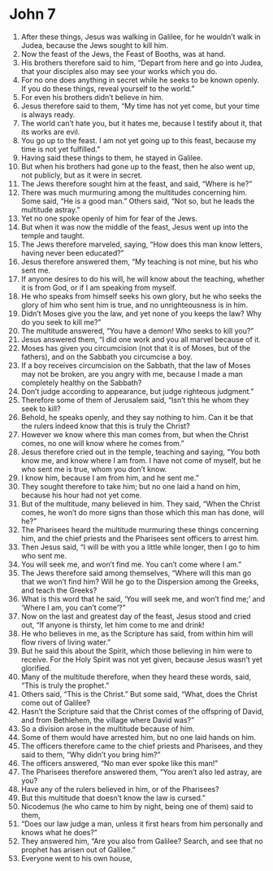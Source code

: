 ﻿
* John 7
1. After these things, Jesus was walking in Galilee, for he wouldn’t walk in Judea, because the Jews sought to kill him. 
2. Now the feast of the Jews, the Feast of Booths, was at hand. 
3. His brothers therefore said to him, “Depart from here and go into Judea, that your disciples also may see your works which you do. 
4. For no one does anything in secret while he seeks to be known openly. If you do these things, reveal yourself to the world.” 
5. For even his brothers didn’t believe in him. 
6. Jesus therefore said to them, “My time has not yet come, but your time is always ready. 
7. The world can’t hate you, but it hates me, because I testify about it, that its works are evil. 
8. You go up to the feast. I am not yet going up to this feast, because my time is not yet fulfilled.” 
9. Having said these things to them, he stayed in Galilee. 
10. But when his brothers had gone up to the feast, then he also went up, not publicly, but as it were in secret. 
11. The Jews therefore sought him at the feast, and said, “Where is he?” 
12. There was much murmuring among the multitudes concerning him. Some said, “He is a good man.” Others said, “Not so, but he leads the multitude astray.” 
13. Yet no one spoke openly of him for fear of the Jews. 
14. But when it was now the middle of the feast, Jesus went up into the temple and taught. 
15. The Jews therefore marveled, saying, “How does this man know letters, having never been educated?” 
16. Jesus therefore answered them, “My teaching is not mine, but his who sent me. 
17. If anyone desires to do his will, he will know about the teaching, whether it is from God, or if I am speaking from myself. 
18. He who speaks from himself seeks his own glory, but he who seeks the glory of him who sent him is true, and no unrighteousness is in him. 
19. Didn’t Moses give you the law, and yet none of you keeps the law? Why do you seek to kill me?” 
20. The multitude answered, “You have a demon! Who seeks to kill you?” 
21. Jesus answered them, “I did one work and you all marvel because of it. 
22. Moses has given you circumcision (not that it is of Moses, but of the fathers), and on the Sabbath you circumcise a boy. 
23. If a boy receives circumcision on the Sabbath, that the law of Moses may not be broken, are you angry with me, because I made a man completely healthy on the Sabbath? 
24. Don’t judge according to appearance, but judge righteous judgment.” 
25. Therefore some of them of Jerusalem said, “Isn’t this he whom they seek to kill? 
26. Behold, he speaks openly, and they say nothing to him. Can it be that the rulers indeed know that this is truly the Christ? 
27. However we know where this man comes from, but when the Christ comes, no one will know where he comes from.” 
28. Jesus therefore cried out in the temple, teaching and saying, “You both know me, and know where I am from. I have not come of myself, but he who sent me is true, whom you don’t know. 
29. I know him, because I am from him, and he sent me.” 
30. They sought therefore to take him; but no one laid a hand on him, because his hour had not yet come. 
31. But of the multitude, many believed in him. They said, “When the Christ comes, he won’t do more signs than those which this man has done, will he?” 
32. The Pharisees heard the multitude murmuring these things concerning him, and the chief priests and the Pharisees sent officers to arrest him. 
33. Then Jesus said, “I will be with you a little while longer, then I go to him who sent me. 
34. You will seek me, and won’t find me. You can’t come where I am.” 
35. The Jews therefore said among themselves, “Where will this man go that we won’t find him? Will he go to the Dispersion among the Greeks, and teach the Greeks? 
36. What is this word that he said, ‘You will seek me, and won’t find me;’ and ‘Where I am, you can’t come’?” 
37. Now on the last and greatest day of the feast, Jesus stood and cried out, “If anyone is thirsty, let him come to me and drink! 
38. He who believes in me, as the Scripture has said, from within him will flow rivers of living water.” 
39. But he said this about the Spirit, which those believing in him were to receive. For the Holy Spirit was not yet given, because Jesus wasn’t yet glorified. 
40. Many of the multitude therefore, when they heard these words, said, “This is truly the prophet.” 
41. Others said, “This is the Christ.” But some said, “What, does the Christ come out of Galilee? 
42. Hasn’t the Scripture said that the Christ comes of the offspring of David, and from Bethlehem, the village where David was?” 
43. So a division arose in the multitude because of him. 
44. Some of them would have arrested him, but no one laid hands on him. 
45. The officers therefore came to the chief priests and Pharisees, and they said to them, “Why didn’t you bring him?” 
46. The officers answered, “No man ever spoke like this man!” 
47. The Pharisees therefore answered them, “You aren’t also led astray, are you? 
48. Have any of the rulers believed in him, or of the Pharisees? 
49. But this multitude that doesn’t know the law is cursed.” 
50. Nicodemus (he who came to him by night, being one of them) said to them, 
51. “Does our law judge a man, unless it first hears from him personally and knows what he does?” 
52. They answered him, “Are you also from Galilee? Search, and see that no prophet has arisen out of Galilee.” 
53. Everyone went to his own house, 
